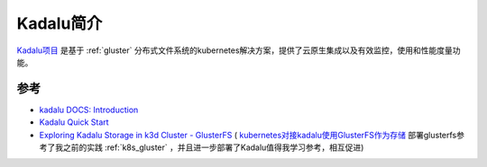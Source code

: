 .. _intro_kadalu:

========================
Kadalu简介
========================

`Kadalu项目 <https://kadalu.io/>`_ 是基于 :ref:`gluster` 分布式文件系统的kubernetes解决方案，提供了云原生集成以及有效监控，使用和性能度量功能。

参考
======

- `kadalu DOCS: Introduction <https://docs.kadalu.tech/k8s-storage/devel/introduction/>`_
- `Kadalu Quick Start <https://kadalu.io/docs/k8s-storage/latest/quick-start>`_
- `Exploring Kadalu Storage in k3d Cluster - GlusterFS <https://thoughtexpo.com/exploring-kadalu-storage-in-k3d-cluster-glusterfs/>`_ ( `kubernetes对接kadalu使用GlusterFS作为存储 <https://www.cnblogs.com/-k8s/p/18018000>`_ 部署glusterfs参考了我之前的实践 :ref:`k8s_gluster` ，并且进一步部署了Kadalu值得我学习参考，相互促进)
